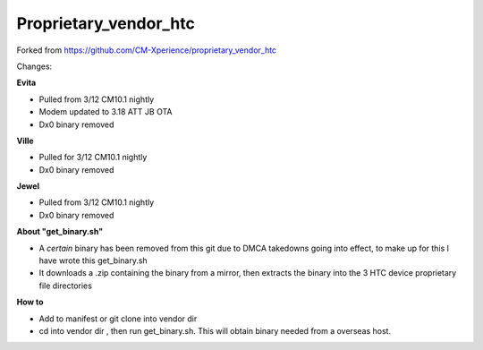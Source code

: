 ======================
Proprietary_vendor_htc
======================
Forked from https://github.com/CM-Xperience/proprietary_vendor_htc

Changes:

**Evita**

- Pulled from 3/12 CM10.1 nightly
- Modem updated to 3.18 ATT JB OTA
- Dx0 binary removed


**Ville**

- Pulled for 3/12 CM10.1 nightly
- Dx0 binary removed

**Jewel**

- Pulled from 3/12 CM10.1 nightly
- Dx0 binary removed


**About "get_binary.sh"**

- A *certain* binary has been removed from this git due to DMCA takedowns going into effect, to make up for this I have wrote this get_binary.sh
- It downloads a .zip containing the binary from a mirror, then extracts the binary into the 3 HTC device proprietary file directories


**How to**

- Add to manifest or git clone into vendor dir
- cd into vendor dir , then run get_binary.sh. This will obtain binary needed from a overseas host.

